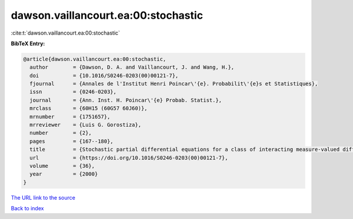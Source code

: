 dawson.vaillancourt.ea:00:stochastic
====================================

:cite:t:`dawson.vaillancourt.ea:00:stochastic`

**BibTeX Entry:**

.. code-block:: bibtex

   @article{dawson.vaillancourt.ea:00:stochastic,
     author        = {Dawson, D. A. and Vaillancourt, J. and Wang, H.},
     doi           = {10.1016/S0246-0203(00)00121-7},
     fjournal      = {Annales de l'Institut Henri Poincar\'{e}. Probabilit\'{e}s et Statistiques},
     issn          = {0246-0203},
     journal       = {Ann. Inst. H. Poincar\'{e} Probab. Statist.},
     mrclass       = {60H15 (60G57 60J60)},
     mrnumber      = {1751657},
     mrreviewer    = {Luis G. Gorostiza},
     number        = {2},
     pages         = {167--180},
     title         = {Stochastic partial differential equations for a class of interacting measure-valued diffusions},
     url           = {https://doi.org/10.1016/S0246-0203(00)00121-7},
     volume        = {36},
     year          = {2000}
   }
`The URL link to the source <https://doi.org/10.1016/S0246-0203(00)00121-7>`_


`Back to index <../By-Cite-Keys.html>`_
